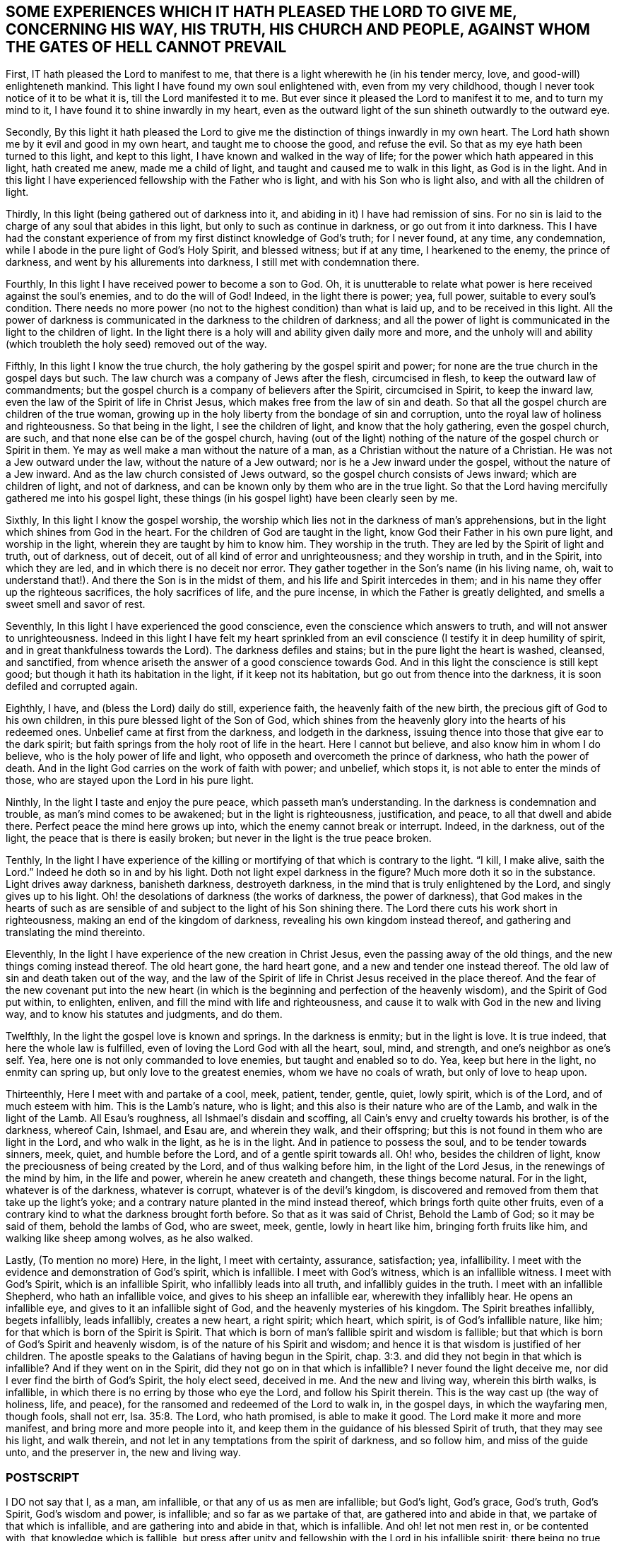 == SOME EXPERIENCES WHICH IT HATH PLEASED THE LORD TO GIVE ME, CONCERNING HIS WAY, HIS TRUTH, HIS CHURCH AND PEOPLE, AGAINST WHOM THE GATES OF HELL CANNOT PREVAIL

First, IT hath pleased the Lord to manifest to me,
that there is a light wherewith he (in his tender mercy, love,
and good-will) enlighteneth mankind.
This light I have found my own soul enlightened with, even from my very childhood,
though I never took notice of it to be what it is, till the Lord manifested it to me.
But ever since it pleased the Lord to manifest it to me, and to turn my mind to it,
I have found it to shine inwardly in my heart,
even as the outward light of the sun shineth outwardly to the outward eye.

Secondly,
By this light it hath pleased the Lord to give me
the distinction of things inwardly in my own heart.
The Lord hath shown me by it evil and good in my own heart,
and taught me to choose the good, and refuse the evil.
So that as my eye hath been turned to this light, and kept to this light,
I have known and walked in the way of life;
for the power which hath appeared in this light, hath created me anew,
made me a child of light, and taught and caused me to walk in this light,
as God is in the light.
And in this light I have experienced fellowship with the Father who is light,
and with his Son who is light also, and with all the children of light.

Thirdly, In this light (being gathered out of darkness into it,
and abiding in it) I have had remission of sins.
For no sin is laid to the charge of any soul that abides in this light,
but only to such as continue in darkness, or go out from it into darkness.
This I have had the constant experience of from my
first distinct knowledge of God`'s truth;
for I never found, at any time, any condemnation,
while I abode in the pure light of God`'s Holy Spirit, and blessed witness;
but if at any time, I hearkened to the enemy, the prince of darkness,
and went by his allurements into darkness, I still met with condemnation there.

Fourthly, In this light I have received power to become a son to God.
Oh, it is unutterable to relate what power is here received against the soul`'s enemies,
and to do the will of God!
Indeed, in the light there is power; yea, full power, suitable to every soul`'s condition.
There needs no more power (no not to the highest condition) than what is laid up,
and to be received in this light.
All the power of darkness is communicated in the darkness to the children of darkness;
and all the power of light is communicated in the light to the children of light.
In the light there is a holy will and ability given daily more and more,
and the unholy will and ability (which troubleth the holy seed) removed out of the way.

Fifthly, In this light I know the true church,
the holy gathering by the gospel spirit and power;
for none are the true church in the gospel days but such.
The law church was a company of Jews after the flesh, circumcised in flesh,
to keep the outward law of commandments;
but the gospel church is a company of believers after the Spirit, circumcised in Spirit,
to keep the inward law, even the law of the Spirit of life in Christ Jesus,
which makes free from the law of sin and death.
So that all the gospel church are children of the true woman,
growing up in the holy liberty from the bondage of sin and corruption,
unto the royal law of holiness and righteousness.
So that being in the light, I see the children of light,
and know that the holy gathering, even the gospel church, are such,
and that none else can be of the gospel church,
having (out of the light) nothing of the nature of the gospel church or Spirit in them.
Ye may as well make a man without the nature of a man,
as a Christian without the nature of a Christian.
He was not a Jew outward under the law, without the nature of a Jew outward;
nor is he a Jew inward under the gospel, without the nature of a Jew inward.
And as the law church consisted of Jews outward,
so the gospel church consists of Jews inward; which are children of light,
and not of darkness, and can be known only by them who are in the true light.
So that the Lord having mercifully gathered me into his gospel light,
these things (in his gospel light) have been clearly seen by me.

Sixthly, In this light I know the gospel worship,
the worship which lies not in the darkness of man`'s apprehensions,
but in the light which shines from God in the heart.
For the children of God are taught in the light,
know God their Father in his own pure light, and worship in the light,
wherein they are taught by him to know him.
They worship in the truth.
They are led by the Spirit of light and truth, out of darkness, out of deceit,
out of all kind of error and unrighteousness; and they worship in truth,
and in the Spirit, into which they are led, and in which there is no deceit nor error.
They gather together in the Son`'s name (in his living name, oh,
wait to understand that!). And there the Son is in the midst of them,
and his life and Spirit intercedes in them;
and in his name they offer up the righteous sacrifices, the holy sacrifices of life,
and the pure incense, in which the Father is greatly delighted,
and smells a sweet smell and savor of rest.

Seventhly, In this light I have experienced the good conscience,
even the conscience which answers to truth, and will not answer to unrighteousness.
Indeed in this light I have felt my heart sprinkled from
an evil conscience (I testify it in deep humility of spirit,
and in great thankfulness towards the Lord).
The darkness defiles and stains; but in the pure light the heart is washed, cleansed,
and sanctified, from whence ariseth the answer of a good conscience towards God.
And in this light the conscience is still kept good;
but though it hath its habitation in the light, if it keep not its habitation,
but go out from thence into the darkness, it is soon defiled and corrupted again.

Eighthly, I have, and (bless the Lord) daily do still, experience faith,
the heavenly faith of the new birth, the precious gift of God to his own children,
in this pure blessed light of the Son of God,
which shines from the heavenly glory into the hearts of his redeemed ones.
Unbelief came at first from the darkness, and lodgeth in the darkness,
issuing thence into those that give ear to the dark spirit;
but faith springs from the holy root of life in the heart.
Here I cannot but believe, and also know him in whom I do believe,
who is the holy power of life and light,
who opposeth and overcometh the prince of darkness, who hath the power of death.
And in the light God carries on the work of faith with power; and unbelief,
which stops it, is not able to enter the minds of those,
who are stayed upon the Lord in his pure light.

Ninthly, In the light I taste and enjoy the pure peace, which passeth man`'s understanding.
In the darkness is condemnation and trouble, as man`'s mind comes to be awakened;
but in the light is righteousness, justification, and peace,
to all that dwell and abide there.
Perfect peace the mind here grows up into, which the enemy cannot break or interrupt.
Indeed, in the darkness, out of the light, the peace that is there is easily broken;
but never in the light is the true peace broken.

Tenthly,
In the light I have experience of the killing or
mortifying of that which is contrary to the light.
"`I kill, I make alive, saith the Lord.`" Indeed he doth so in and by his light.
Doth not light expel darkness in the figure?
Much more doth it so in the substance.
Light drives away darkness, banisheth darkness, destroyeth darkness,
in the mind that is truly enlightened by the Lord, and singly gives up to his light.
Oh! the desolations of darkness (the works of darkness, the power of darkness),
that God makes in the hearts of such as are sensible
of and subject to the light of his Son shining there.
The Lord there cuts his work short in righteousness,
making an end of the kingdom of darkness, revealing his own kingdom instead thereof,
and gathering and translating the mind thereinto.

Eleventhly, In the light I have experience of the new creation in Christ Jesus,
even the passing away of the old things, and the new things coming instead thereof.
The old heart gone, the hard heart gone, and a new and tender one instead thereof.
The old law of sin and death taken out of the way,
and the law of the Spirit of life in Christ Jesus received in the place thereof.
And the fear of the new covenant put into the new heart (in which
is the beginning and perfection of the heavenly wisdom),
and the Spirit of God put within, to enlighten, enliven,
and fill the mind with life and righteousness,
and cause it to walk with God in the new and living way,
and to know his statutes and judgments, and do them.

Twelfthly, In the light the gospel love is known and springs.
In the darkness is enmity; but in the light is love.
It is true indeed, that here the whole law is fulfilled,
even of loving the Lord God with all the heart, soul, mind, and strength,
and one`'s neighbor as one`'s self.
Yea, here one is not only commanded to love enemies, but taught and enabled so to do.
Yea, keep but here in the light, no enmity can spring up,
but only love to the greatest enemies, whom we have no coals of wrath,
but only of love to heap upon.

Thirteenthly, Here I meet with and partake of a cool, meek, patient, tender, gentle,
quiet, lowly spirit, which is of the Lord, and of much esteem with him.
This is the Lamb`'s nature, who is light;
and this also is their nature who are of the Lamb, and walk in the light of the Lamb.
All Esau`'s roughness, all Ishmael`'s disdain and scoffing,
all Cain`'s envy and cruelty towards his brother, is of the darkness, whereof Cain,
Ishmael, and Esau are, and wherein they walk, and their offspring;
but this is not found in them who are light in the Lord, and who walk in the light,
as he is in the light.
And in patience to possess the soul, and to be tender towards sinners, meek, quiet,
and humble before the Lord, and of a gentle spirit towards all.
Oh! who, besides the children of light,
know the preciousness of being created by the Lord, and of thus walking before him,
in the light of the Lord Jesus, in the renewings of the mind by him,
in the life and power, wherein he anew createth and changeth,
these things become natural.
For in the light, whatever is of the darkness, whatever is corrupt,
whatever is of the devil`'s kingdom,
is discovered and removed from them that take up the light`'s yoke;
and a contrary nature planted in the mind instead thereof,
which brings forth quite other fruits,
even of a contrary kind to what the darkness brought forth before.
So that as it was said of Christ, Behold the Lamb of God; so it may be said of them,
behold the lambs of God, who are sweet, meek, gentle, lowly in heart like him,
bringing forth fruits like him, and walking like sheep among wolves, as he also walked.

Lastly, (To mention no more) Here, in the light, I meet with certainty, assurance,
satisfaction; yea, infallibility.
I meet with the evidence and demonstration of God`'s spirit, which is infallible.
I meet with God`'s witness, which is an infallible witness.
I meet with God`'s Spirit, which is an infallible Spirit,
who infallibly leads into all truth, and infallibly guides in the truth.
I meet with an infallible Shepherd, who hath an infallible voice,
and gives to his sheep an infallible ear, wherewith they infallibly hear.
He opens an infallible eye, and gives to it an infallible sight of God,
and the heavenly mysteries of his kingdom.
The Spirit breathes infallibly, begets infallibly, leads infallibly, creates a new heart,
a right spirit; which heart, which spirit, is of God`'s infallible nature, like him;
for that which is born of the Spirit is Spirit.
That which is born of man`'s fallible spirit and wisdom is fallible;
but that which is born of God`'s Spirit and heavenly wisdom,
is of the nature of his Spirit and wisdom;
and hence it is that wisdom is justified of her children.
The apostle speaks to the Galatians of having begun in the Spirit, chap.
3:3. and did they not begin in that which is infallible?
And if they went on in the Spirit, did they not go on in that which is infallible?
I never found the light deceive me, nor did I ever find the birth of God`'s Spirit,
the holy elect seed, deceived in me.
And the new and living way, wherein this birth walks, is infallible,
in which there is no erring by those who eye the Lord, and follow his Spirit therein.
This is the way cast up (the way of holiness, life, and peace),
for the ransomed and redeemed of the Lord to walk in, in the gospel days,
in which the wayfaring men, though fools, shall not err, Isa. 35:8. The Lord,
who hath promised, is able to make it good.
The Lord make it more and more manifest, and bring more and more people into it,
and keep them in the guidance of his blessed Spirit of truth,
that they may see his light, and walk therein,
and not let in any temptations from the spirit of darkness, and so follow him,
and miss of the guide unto, and the preserver in, the new and living way.

=== POSTSCRIPT

I DO not say that I, as a man, am infallible, or that any of us as men are infallible;
but God`'s light, God`'s grace, God`'s truth, God`'s Spirit, God`'s wisdom and power,
is infallible; and so far as we partake of that, are gathered into and abide in that,
we partake of that which is infallible, and are gathering into and abide in that,
which is infallible.
And oh! let not men rest in, or be contented with, that knowledge which is fallible,
but press after unity and fellowship with the Lord in his infallible spirit;
there being no true union nor fellowship with him in any thing that is fallible.

Oh that Protestants, Papists, Jews, Turks, Indians, did all know and own this light,
that there might be an end of the darkness and misery,
wherewith mankind hath been so long overwhelmed;
and happiness both in particular nations, and in the whole world,
might be experienced in the stead thereof.
For men`'s erring from the light and spirit of God,
hath been the cause of all their misery;
and their returning to the light and Spirit of God (from which
all have erred) will take away the cause of their misery,
and in it (as they faithfully subject to the Lord
and travel therein) they shall find his power,
love, and mercy revealed, towards their restoring unto happiness.

I+++.+++ P.

Thirty-first of the 5th Month, 1679.

